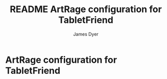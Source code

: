 #+title: README ArtRage configuration for TabletFriend
#+options: toc:t author:t title:t
#+startup: showall
#+author: James Dyer

* ArtRage configuration for TabletFriend

[[/images/tabletfriend_artrage.jpg]]
